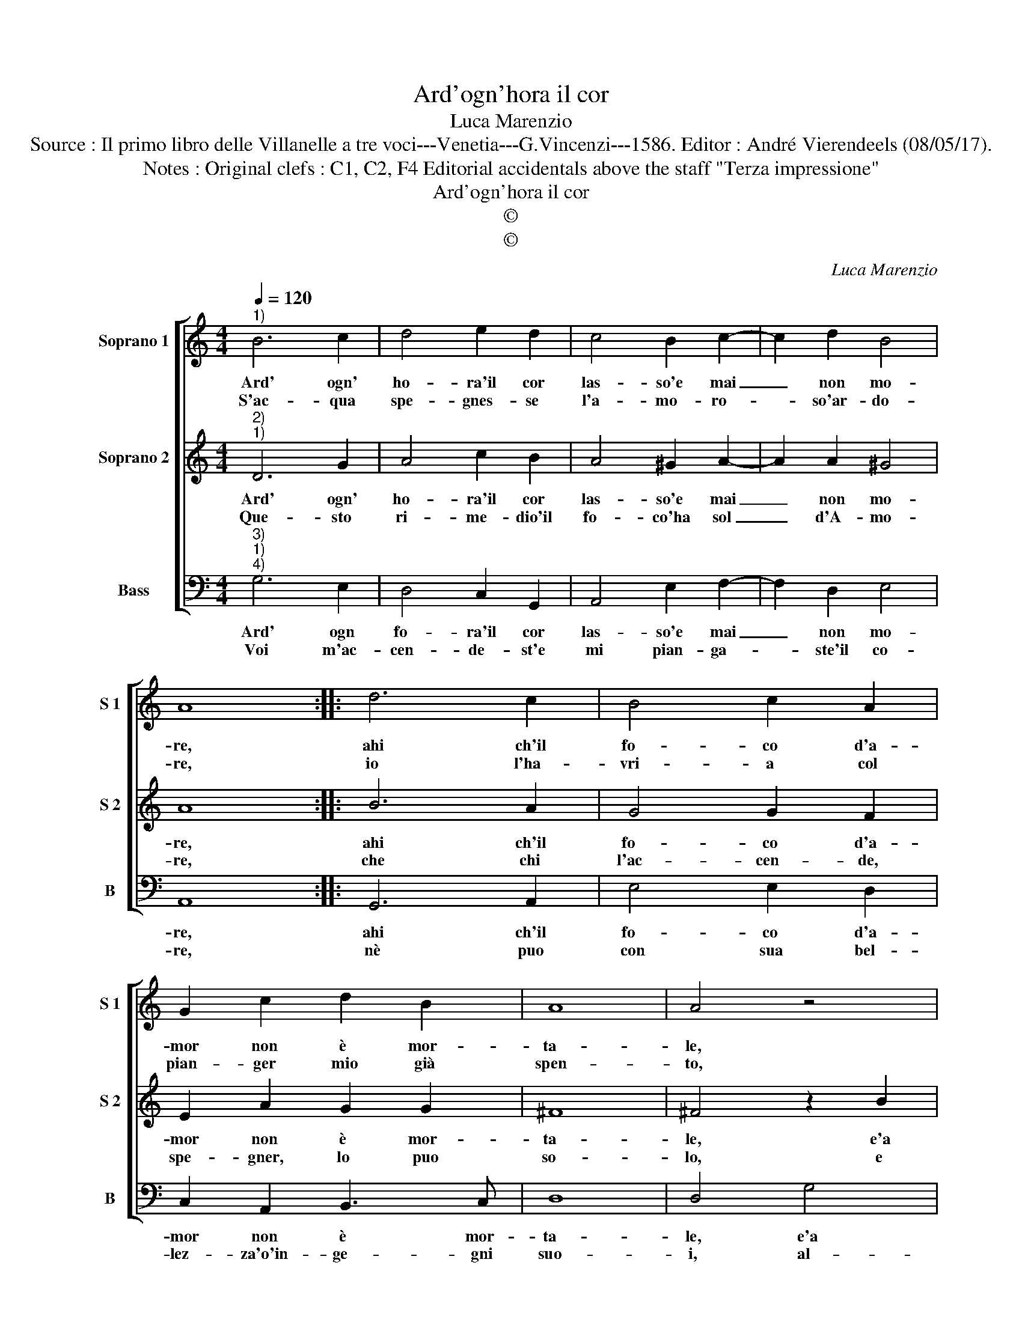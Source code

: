 X:1
T:Ard'ogn'hora il cor
T:Luca Marenzio
T:Source : Il primo libro delle Villanelle a tre voci---Venetia---G.Vincenzi---1586. Editor : André Vierendeels (08/05/17).
T:Notes : Original clefs : C1, C2, F4 Editorial accidentals above the staff "Terza impressione"
T:Ard'ogn'hora il cor
T:©
T:©
C:Luca Marenzio
Z:©
%%score [ 1 2 3 ]
L:1/8
Q:1/4=120
M:4/4
K:C
V:1 treble nm="Soprano 1" snm="S 1"
V:2 treble nm="Soprano 2" snm="S 2"
V:3 bass nm="Bass" snm="B"
V:1
"^1)" B6 c2 | d4 e2 d2 | c4 B2 c2- | c2 d2 B4 | A8 :: d6 c2 | B4 c2 A2 | G2 c2 d2 B2 | A8 | A4 z4 | %10
w: Ard' ogn'|ho- ra'il cor|las- so'e mai|_ non mo-|re,|ahi ch'il|fo- co d'a-|mor non è mor-|ta-|le,|
w: S'ac- qua|spe- gnes- se|l'a- mo- ro-|* so'ar- do-|re,|io l'ha-|vri- a col|pian- ger mio già|spen-|to,|
 z4 d4 | e2 e2 d2 d2 | GABc d4- | d4 A4 | c4 B4 | A8 | G8 :| %17
w: e'a|spe- gner il suo'ar-|dor _ _ _ _|_ ac-|qua non|va-|le.|
w: e|que- sto don- na'è'il|mio _ _ _ _|_ mag-|gior tor-|men-|to.|
V:2
"^2)""^1)" D6 G2 | A4 c2 B2 | A4 ^G2 A2- | A2 A2 ^G4 | A8 :: B6 A2 | G4 G2 F2 | E2 A2 G2 G2 | ^F8 | %9
w: Ard' ogn'|ho- ra'il cor|las- so'e mai|_ non mo-|re,|ahi ch'il|fo- co d'a-|mor non è mor-|ta-|
w: Que- sto|ri- me- dio'il|fo- co'ha sol|_ d'A- mo-|re,|che chi|l'ac- cen- de,|spe- gner, lo puo|so-|
 ^F4 z2 B2 | c2 c2 B2 B2 | G4 z2 ^F2 | G2 G2 A2 A2 | B2 G4 F2 | E2 A3 G G2- | G2 ^FE F4 | G8 :| %17
w: le, e'a|spe- gner il suo'ar-|dor e'a|spe- gner il suo'ar-|dor ac- qua|non va- * *||le.|
w: lo, e|chi la pia- ga|fà, e|chi la pia- ga|fà sa- nar|puo'il dio- * *||lo.|
V:3
"^3)""^1)""^4)" G,6 E,2 | D,4 C,2 G,,2 | A,,4 E,2 F,2- | F,2 D,2 E,4 | A,,8 :: G,,6 A,,2 | %6
w: Ard' ogn|fo- ra'il cor|las- so'e mai|_ non mo-|re,|ahi ch'il|
w: Voi m'ac-|cen- de- st'e|mi pian- ga-|* ste'il co-|re,|nè puo|
 E,4 E,2 D,2 | C,2 A,,2 B,,3 C, | D,8 | D,4 G,4 | A,2 A,2 G,2 G,2 |"^#" C,D,E,F, G,2 D,2 | %12
w: fo- co d'a-|mor non è mor-|ta-|le, e'a|spe- gner il suo'ar-|dor _ _ _ _ e'a|
w: con sua bel-|lez- za'o'in- ge- gni|suo-|i, al-|tra Don- na sa-|nar- * * * lo, al-|
 E,2 E,2 D,2 D,2 | G,,A,,B,,C, D,4 | A,,4 B,,3 C, | D,8 | G,,8 :| %17
w: spe- gner il suo'ar-|dor _ _ _ _|ac- qua non|va-|le.|
w: tra Don- na sa-|nar- * * * *|lo se non|vo-|i.|

